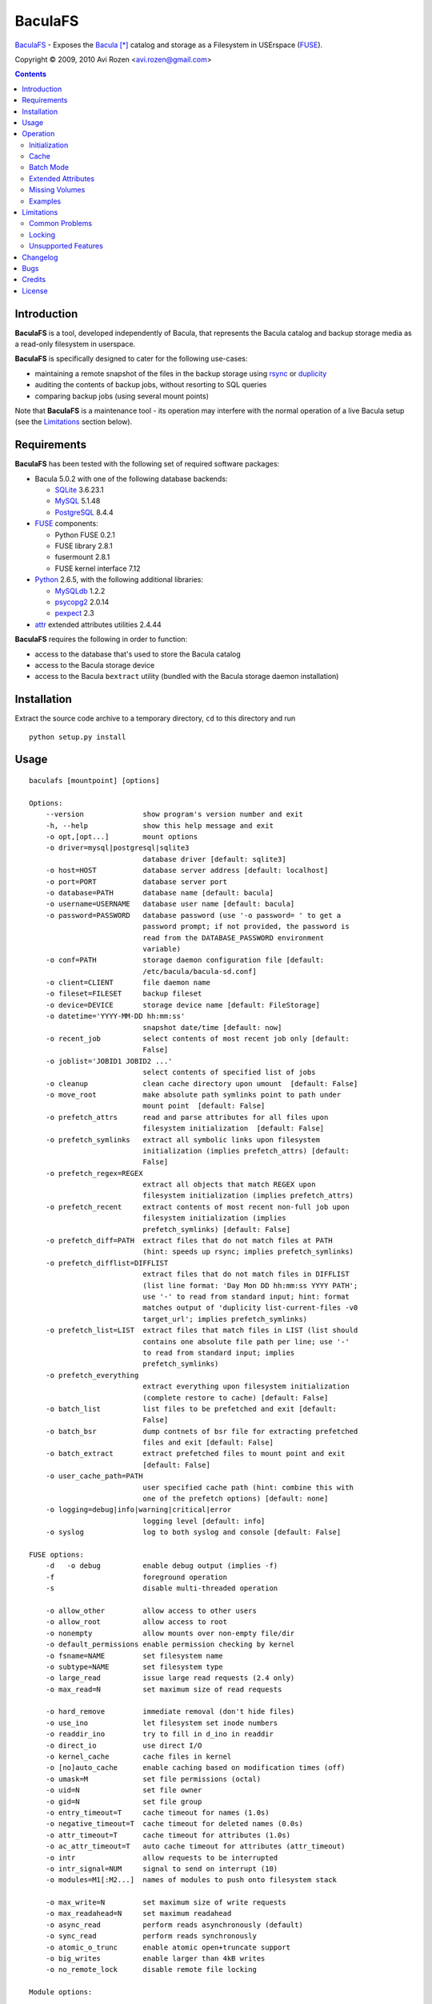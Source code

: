 ========
BaculaFS
========

BaculaFS_ - Exposes the Bacula_ [*]_ catalog and storage as a Filesystem in
USErspace (FUSE_).

.. _BaculaFS: http://code.google.com/p/baculafs
.. _Bacula: http://www.bacula.org
.. _FUSE: http://fuse.sourceforge.net/

Copyright |(C)| 2009, 2010 Avi Rozen <avi.rozen@gmail.com>

.. contents:: 

Introduction
------------

**BaculaFS** is a tool, developed independently of Bacula, that
represents the Bacula catalog and backup storage media as a read-only
filesystem in userspace.

**BaculaFS** is specifically designed to cater for the following
use-cases:

- maintaining a remote snapshot of the files in the backup storage
  using `rsync`_ or `duplicity`_
- auditing the contents of backup jobs, without resorting to SQL
  queries
- comparing backup jobs (using several mount points)

Note that **BaculaFS** is a maintenance tool - its operation may
interfere with the normal operation of a live Bacula setup (see the
Limitations_ section below).


.. _rsync: http://samba.anu.edu.au/rsync/
.. _duplicity: http://www.nongnu.org/duplicity/


Requirements
------------

**BaculaFS** has been tested with the following set of required
software packages:

+ Bacula 5.0.2 with one of the following database backends:

  * SQLite_ 3.6.23.1
  * MySQL_ 5.1.48
  * PostgreSQL_ 8.4.4
  
+ FUSE_ components:

  * Python FUSE 0.2.1
  * FUSE library 2.8.1
  * fusermount 2.8.1
  * FUSE kernel interface 7.12

+ Python_ 2.6.5, with the following additional libraries:

  * MySQLdb_ 1.2.2
  * psycopg2_ 2.0.14
  * pexpect_ 2.3
  
+ attr_ extended attributes utilities 2.4.44

**BaculaFS** requires the following in order to function:

+ access to the database that's used to store the Bacula catalog
+ access to the Bacula storage device
+ access to the Bacula ``bextract`` utility (bundled with the Bacula
  storage daemon installation)

.. _SQLite: http://www.sqlite.org/
.. _MySQL: http://www.mysql.com/
.. _PostgreSQL: http://www.postgresql.org/
.. _Python: http://www.python.org
.. _FUSE: http://fuse.sourceforge.net/
.. _psycopg2: http://initd.org/projects/psycopg
.. _MySQLdb: http://mysql-python.sourceforge.net/
.. _pexpect: http://www.noah.org/wiki/Pexpect
.. _attr: http://savannah.nongnu.org/projects/attr


Installation
------------

Extract the source code archive to a temporary directory, ``cd`` to
this directory and run

::

        python setup.py install

Usage
-----

::

   baculafs [mountpoint] [options]
   
   Options:
       --version              show program's version number and exit
       -h, --help             show this help message and exit
       -o opt,[opt...]        mount options
       -o driver=mysql|postgresql|sqlite3
                              database driver [default: sqlite3]
       -o host=HOST           database server address [default: localhost]
       -o port=PORT           database server port
       -o database=PATH       database name [default: bacula]
       -o username=USERNAME   database user name [default: bacula]
       -o password=PASSWORD   database password (use '-o password= ' to get a
                              password prompt; if not provided, the password is
                              read from the DATABASE_PASSWORD environment
                              variable)
       -o conf=PATH           storage daemon configuration file [default:
                              /etc/bacula/bacula-sd.conf]
       -o client=CLIENT       file daemon name
       -o fileset=FILESET     backup fileset
       -o device=DEVICE       storage device name [default: FileStorage]
       -o datetime='YYYY-MM-DD hh:mm:ss'
                              snapshot date/time [default: now]
       -o recent_job          select contents of most recent job only [default:
                              False]
       -o joblist='JOBID1 JOBID2 ...'
                              select contents of specified list of jobs
       -o cleanup             clean cache directory upon umount  [default: False]
       -o move_root           make absolute path symlinks point to path under
                              mount point  [default: False]
       -o prefetch_attrs      read and parse attributes for all files upon
                              filesystem initialization  [default: False]
       -o prefetch_symlinks   extract all symbolic links upon filesystem
                              initialization (implies prefetch_attrs) [default:
                              False]
       -o prefetch_regex=REGEX
                              extract all objects that match REGEX upon
                              filesystem initialization (implies prefetch_attrs)
       -o prefetch_recent     extract contents of most recent non-full job upon
                              filesystem initialization (implies
                              prefetch_symlinks) [default: False]
       -o prefetch_diff=PATH  extract files that do not match files at PATH
                              (hint: speeds up rsync; implies prefetch_symlinks)
       -o prefetch_difflist=DIFFLIST
                              extract files that do not match files in DIFFLIST
                              (list line format: 'Day Mon DD hh:mm:ss YYYY PATH';
                              use '-' to read from standard input; hint: format
                              matches output of 'duplicity list-current-files -v0
                              target_url'; implies prefetch_symlinks)
       -o prefetch_list=LIST  extract files that match files in LIST (list should
                              contains one absolute file path per line; use '-'
                              to read from standard input; implies
                              prefetch_symlinks)
       -o prefetch_everything
                              extract everything upon filesystem initialization
                              (complete restore to cache) [default: False]
       -o batch_list          list files to be prefetched and exit [default:
                              False]
       -o batch_bsr           dump contnets of bsr file for extracting prefetched
                              files and exit [default: False]
       -o batch_extract       extract prefetched files to mount point and exit
                              [default: False]
       -o user_cache_path=PATH
                              user specified cache path (hint: combine this with
                              one of the prefetch options) [default: none]
       -o logging=debug|info|warning|critical|error
                              logging level [default: info]
       -o syslog              log to both syslog and console [default: False]
   
   FUSE options:
       -d   -o debug          enable debug output (implies -f)
       -f                     foreground operation
       -s                     disable multi-threaded operation
   
       -o allow_other         allow access to other users
       -o allow_root          allow access to root
       -o nonempty            allow mounts over non-empty file/dir
       -o default_permissions enable permission checking by kernel
       -o fsname=NAME         set filesystem name
       -o subtype=NAME        set filesystem type
       -o large_read          issue large read requests (2.4 only)
       -o max_read=N          set maximum size of read requests
   
       -o hard_remove         immediate removal (don't hide files)
       -o use_ino             let filesystem set inode numbers
       -o readdir_ino         try to fill in d_ino in readdir
       -o direct_io           use direct I/O
       -o kernel_cache        cache files in kernel
       -o [no]auto_cache      enable caching based on modification times (off)
       -o umask=M             set file permissions (octal)
       -o uid=N               set file owner
       -o gid=N               set file group
       -o entry_timeout=T     cache timeout for names (1.0s)
       -o negative_timeout=T  cache timeout for deleted names (0.0s)
       -o attr_timeout=T      cache timeout for attributes (1.0s)
       -o ac_attr_timeout=T   auto cache timeout for attributes (attr_timeout)
       -o intr                allow requests to be interrupted
       -o intr_signal=NUM     signal to send on interrupt (10)
       -o modules=M1[:M2...]  names of modules to push onto filesystem stack
   
       -o max_write=N         set maximum size of write requests
       -o max_readahead=N     set maximum readahead
       -o async_read          perform reads asynchronously (default)
       -o sync_read           perform reads synchronously
       -o atomic_o_trunc      enable atomic open+truncate support
       -o big_writes          enable larger than 4kB writes
       -o no_remote_lock      disable remote file locking
   
   Module options:
   
   [subdir]
       -o subdir=DIR	    prepend this directory to all paths (mandatory)
       -o [no]rellinks	    transform absolute symlinks to relative
   
   [iconv]
       -o from_code=CHARSET   original encoding of file names (default: UTF-8)
       -o to_code=CHARSET	    new encoding of the file names (default: UTF-8)
   

Operation
---------

Initialization
~~~~~~~~~~~~~~

**BaculaFS** starts by running several SQL queries against the Bacula
catalog. This is done to determine the list of files that belong to
the most recent backup for a given client and fileset.

**BaculaFS** can also be told to represent a backup snapshot
corresponding to a specified date and time, or a list of backup job
ids.

Following this, **BaculaFS** may run ``bextract`` *once* to prefetch
and cache symbolic links and actual file contents, depending on user
specified command line options.

At this point the filesystem is ready.

Cache
~~~~~

Opening a file for reading causes **BaculaFS** to run ``bextract`` in
order to extract the file from the storage device. If this operation
succeeds, the file is cached for subsequent read operations.

Bacula storage is not designed for random access file retrieval, so it
is important to select a suitable cache prefetch strategy beforehand.
Running ``bextract`` once, during filesystem initialization, to
extract several files, is much more efficient than running it several
times to extract each individual file, when accessed at a later stage.

For example:

- use ``-o prefetch_attrs`` for storage space usage analysis
  (e.g. with Baobab_)
- use ``-o prefetch_symlinks`` for any manual filesystem traversal
  with command line or GUI tools (``find``, ``mc``, etc.)
- use ``-o prefetch_diff`` with ``rsync``

.. _Baobab: http://www.marzocca.net/linux/baobab/

The cache may be cleaned up automatically upon un-mounting the
filesystem, with ``-o cleanup``. It may also be reused between mount
operations with ``-o user_cache_path``.

Batch Mode
~~~~~~~~~~

**BaculaFS** may be used in *batch mode* with ``-o batch_extract`` in
order to extract files from the Bacula storage device and then exit
without mounting the filesystem. The mountpoint specified at the
command line is then treated as the destination directory for
extracted files.

The list of files, to be extracted in batch mode, is determined by the
various cache prefetch options, and may be dumped with ``-o
batch_list``.

The bootstrap file that is generated, in order to extract the files,
can also be dumped to standard output with ``-o batch_bsr``.


Extended Attributes
~~~~~~~~~~~~~~~~~~~

**BaculaFS** uses extended file attributes to expose Bacula specific
information for each file in the filesystem. These extended attributes
are all grouped in the ``user.baculafs`` namespace:

::

   user.baculafs.FileIndex
   user.baculafs.JobId
   user.baculafs.LStat
   user.baculafs.MD5

Note that ``user.baculafs.MD5`` shows whatever digest Bacula was
configured to calculate for the file, be it MD5, SHA1, SHA256 or
SHA512.

The root directory has several more attributes, that expose filesystem
instance-specific information:

::

   user.baculafs.cache_prefix
   user.baculafs.client
   user.baculafs.datetime
   user.baculafs.fileset
   user.baculafs.joblist

and several more attributes for monitoring the file extraction
process:
 
::

   user.baculafs.bextract.failures
   user.baculafs.bextract.path
   user.baculafs.bextract.pending
   user.baculafs.bextract.retries
   user.baculafs.bextract.state
   user.baculafs.bextract.volume

Missing Volumes
~~~~~~~~~~~~~~~

If the storage device is a tape drive then it's possible that
**BaculaFS** will attempt to retrieve a file from a volume that's on
an unmounted tape. **BaculaFS** will then set
``user.baculafs.bextract.state`` to ``*user intervention required*``,
and will wait for user intervention.

The user should then mount the tape containing the missing volume and
set the state to ``run``, to make **BaculaFS** retry the operation:

::

   attr -s baculafs.bextract.state -V run <mount-point>

Please note that this feature has undergone only rudimentary
testing. Expect breakage.


Examples
~~~~~~~~

Mount the most recent backup snapshot for Bacula client ``client-fd``
and fileset ``client-fileset``; SQLite database backend (default):

::

        baculafs -o client=client-fd,fileset=client-fileset /path/to/mount/point

Mount the contents of the specified list of backup jobs; MySQL database
backend; prompt for password and prefetch to cache all symbolic links:

::

        baculafs -o joblist='1001 1003',client=client-fd,fileset=client-fileset \
                 -o driver=mysql,password=,prefetch_symlinks /path/to/mount/point

Mount the contents of the most recent backup job only:

::

        baculafs -o recent_job,client=client-fd,fileset=client-fileset /path/to/mount/point

Mount the contents of the fileset snapshot before the specified
date/time:

::

        baculafs -o datetime='2009-05-23 00:00:00' \
                 -o client=client-fd,fileset=client-fileset /path/to/mount/point
        
Allow other users to access filesystem, set logging level to ``debug``
and stay in foreground, so that ``bextract`` messages may be examined;
assume a single Bacula fileset is defined for client ``client-fd``:

::

        baculafs -f -o allow_other,client=client-fd,logging=debug /path/to/mount/point

Prefetch to cache files that do not exist, or whose modification time
or size differ from those at the specified directory (i.e. files that
would be sent to that directory using ``rsync``); and cleanup cache after
un-mounting:

::

        baculafs -o prefetch_diff=/path/to/rsync/target,cleanup \
                 -o client=client-fd /path/to/mount/point

Batch update a snapshot of the current files in backup (the filesystem
is *not* mounted):

::

        baculafs -o batch_extract,prefetch_diff=/path/to/snapshot,cleanup \
                 -o client=client-fd /path/to/snapshot/

(this is not as accurate as mounting the filesystem, like in the
previous example, and then updating the snapshot with ``rsync`` - but
it is faster).

                 
Limitations
-----------

Common Problems
~~~~~~~~~~~~~~~

**BaculaFS** will abort if no backup job was run for the
client/fileset combination selected by the user.

**BaculaFS** will abort if the target mount point is in use. Note,
however, that mount point availability is checked by FUSE only *after*
the (potentially lengthy) initialization of **BaculaFS**.

Browsing a **BaculaFS** mount point with a file manager like Nautilus_
is liable to be very slow. This is because the file manager reads data
from each file being listed, in order to determine its type, generate
a thumbnail etc. This, in turn, triggers **BaculaFS** to extract the
files, one at a time, from the Bacula storage device to its cache
directory. 

.. _Nautilus: http://live.gnome.org/Nautilus

Locking
~~~~~~~

Access to the storage device by different instances of **BaculaFS** is
serialized by locking the storage daemon configuration file. This
means that you can mount several views of the backup catalog
(e.g. accessing backup snapshots of different clients or snapshots
from the same client but from different dates).

There are at least two issues with this locking mechanism that you
should note:

- the lock is *advisory*, meaning that it does not prevent the Bacula
  storage daemon itself from accessing the storage device while in use
  by **BaculaFS**
- depending on your setup, the lock may not work if the storage daemon
  configuration file is accessed via NFS


Unsupported Features
~~~~~~~~~~~~~~~~~~~~

**BaculaFS** depends on ``bextract`` and thus inherits its
limitations: 

- **BaculaFS** can be used with Windows filesets, but it does not
  reproduce any Windows specific file attributes
- Encrypted backup files are not supported
- **BaculaFS** must be started with enough permissions (typically as
  ``root``) in order to allow ``bextract`` to extract files from the
  Bacula storage

Changelog
---------
**Version 0.1.7 (unreleased)**

- fixed: compatibility issues with bacula v2.4.4 and FUSE 7.8
- fixed: synthesize missing inode numbers with -o use_ino
- modified: decode value of user.baculafs.MD5 extended file attribute
- added: cache prefetch specified list of files
- added: changelog to README
- added: batch extract mode

**Version 0.1.6 (2010-09-19)**

- fixed cache prefetch by regex

**Version 0.1.5 (2010-07-06)**

- fixed: removed reference to obsolete db field Copy
- fixed: recent_job option with MySQL
- added: read database password from environment variable DATABASE_PASSWORD
- added: usage examples to README

**Version 0.1.4 (2010-02-07)**

- added: cache prefetch based on duplicity file listing

**Version 0.1.3 (2010-01-13)**

- fixed: (again) prefetch restore of files split between volumes
- fixed: missing import sys
- fixed: spurious linebreaks in debug log

**Version 0.1.2 (2010-01-13)**

- fixed: prefetch_recent when joblist contains a single non full job
- fixed: prefetch restore of files split between volumes
- added: copyright, trademark and license blurbs

**Version 0.1.1 (2010-01-07)**

- workaround: subtle extraction bug (fix forthcoming)

**Version 0.1.1 (2010-01-06)**

- initial public release

Bugs
----

Please report problems via the **BaculaFS** issue tracking system:
`<http://code.google.com/p/baculafs/issues/list>`_

Credits
-------

**BaculaFS** contains SQL queries that were adapted from Bacula,
Copyright |(C)| 2000-2010 Free Software Foundation Europe e.V.

License
-------

**BaculaFS** is free software: you can redistribute it and/or modify
it under the terms of the GNU General Public License as published by
the Free Software Foundation, either version 3 of the License, or (at
your option) any later version.

This program is distributed in the hope that it will be useful, but
WITHOUT ANY WARRANTY; without even the implied warranty of
MERCHANTABILITY or FITNESS FOR A PARTICULAR PURPOSE. See the GNU
General Public License for more details.

You should have received a copy of the GNU General Public License
along with this program. If not, see
`<http://www.gnu.org/licenses/>`_.

.. [*] Bacula is a registered trademark of Kern Sibbald.

.. |(C)| unicode:: 0xA9 .. copyright sign

